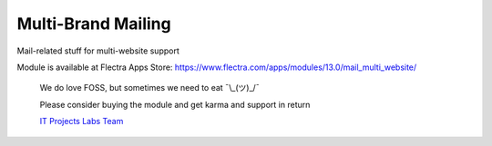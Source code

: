 =====================
 Multi-Brand Mailing
=====================

Mail-related stuff for multi-website support

Module is available at Flectra Apps Store:
https://www.flectra.com/apps/modules/13.0/mail_multi_website/

    We do love FOSS, but sometimes we need to eat ¯\\_(ツ)_/¯

    Please consider buying the module and get karma and support in return

    `IT Projects Labs Team <https://itpp.dev/>`__
